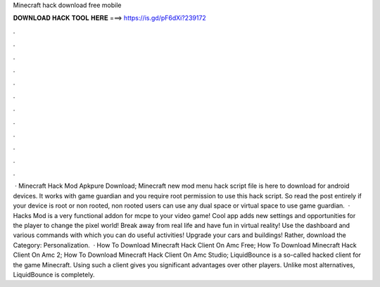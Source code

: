 Minecraft hack download free mobile

𝐃𝐎𝐖𝐍𝐋𝐎𝐀𝐃 𝐇𝐀𝐂𝐊 𝐓𝐎𝐎𝐋 𝐇𝐄𝐑𝐄 ===> https://is.gd/pF6dXi?239172

.

.

.

.

.

.

.

.

.

.

.

.

 · Minecraft Hack Mod Apkpure Download; Minecraft new mod menu hack script file is here to download for android devices. It works with game guardian and you require root permission to use this hack script. So read the post entirely if your device is root or non rooted, non rooted users can use any dual space or virtual space to use game guardian.  · Hacks Mod is a very functional addon for mcpe to your video game! Cool app adds new settings and opportunities for the player to change the pixel world! Break away from real life and have fun in virtual reality! Use the dashboard and various commands with which you can do useful activities! Upgrade your cars and buildings! Rather, download the Category: Personalization.  · How To Download Minecraft Hack Client On Amc Free; How To Download Minecraft Hack Client On Amc 2; How To Download Minecraft Hack Client On Amc Studio; LiquidBounce is a so-called hacked client for the game Minecraft. Using such a client gives you significant advantages over other players. Unlike most alternatives, LiquidBounce is completely.